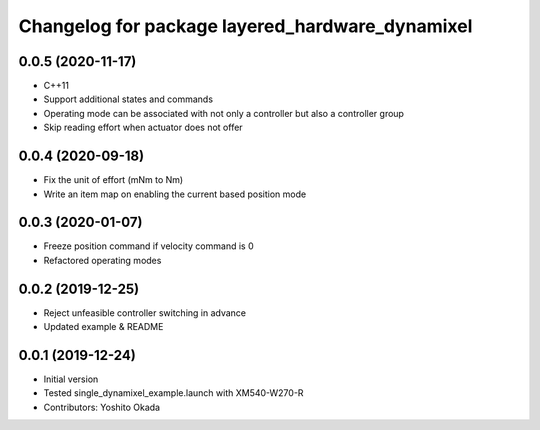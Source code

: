 ^^^^^^^^^^^^^^^^^^^^^^^^^^^^^^^^^^^^^^^^^^^^^^^^
Changelog for package layered_hardware_dynamixel
^^^^^^^^^^^^^^^^^^^^^^^^^^^^^^^^^^^^^^^^^^^^^^^^

0.0.5 (2020-11-17)
------------------
* C++11
* Support additional states and commands
* Operating mode can be associated with not only a controller but also a controller group
* Skip reading effort when actuator does not offer

0.0.4 (2020-09-18)
------------------
* Fix the unit of effort (mNm to Nm)
* Write an item map on enabling the current based position mode

0.0.3 (2020-01-07)
------------------
* Freeze position command if velocity command is 0
* Refactored operating modes

0.0.2 (2019-12-25)
------------------
* Reject unfeasible controller switching in advance
* Updated example & README

0.0.1 (2019-12-24)
------------------
* Initial version
* Tested single_dynamixel_example.launch with XM540-W270-R
* Contributors: Yoshito Okada
